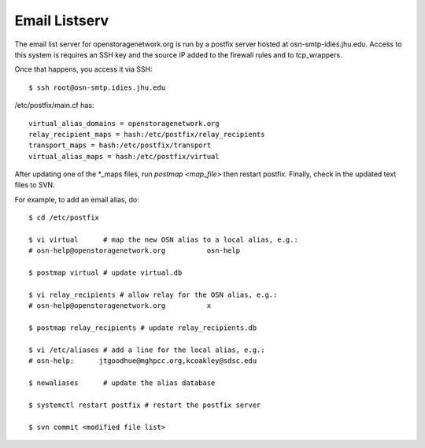 Email Listserv
================

The email list server for openstoragenetwork.org is run by a postfix server
hosted at osn-smtp-idies.jhu.edu. Access to this system is requires
an SSH key and the source IP added to the firewall rules and to tcp_wrappers.


Once that happens, you access it via SSH: ::

	$ ssh root@osn-smtp.idies.jhu.edu


/etc/postfix/main.cf has: ::

	virtual_alias_domains = openstoragenetwork.org
	relay_recipient_maps = hash:/etc/postfix/relay_recipients
	transport_maps = hash:/etc/postfix/transport
	virtual_alias_maps = hash:/etc/postfix/virtual

After updating one of the *_maps files, run `postmap <map_file>` then
restart postfix. Finally, check in the updated text files to SVN.

For example, to add an email alias, do: ::

	$ cd /etc/postfix

	$ vi virtual      # map the new OSN alias to a local alias, e.g.:
        # osn-help@openstoragenetwork.org          osn-help

	$ postmap virtual # update virtual.db

	$ vi relay_recipients # allow relay for the OSN alias, e.g.:
        # osn-help@openstoragenetwork.org          x

	$ postmap relay_recipients # update relay_recipients.db

	$ vi /etc/aliases # add a line for the local alias, e.g.:
        # osn-help:      jtgoodhue@mghpcc.org,kcoakley@sdsc.edu

	$ newaliases      # update the alias database

	$ systemctl restart postfix # restart the postfix server

	$ svn commit <modified file list>

